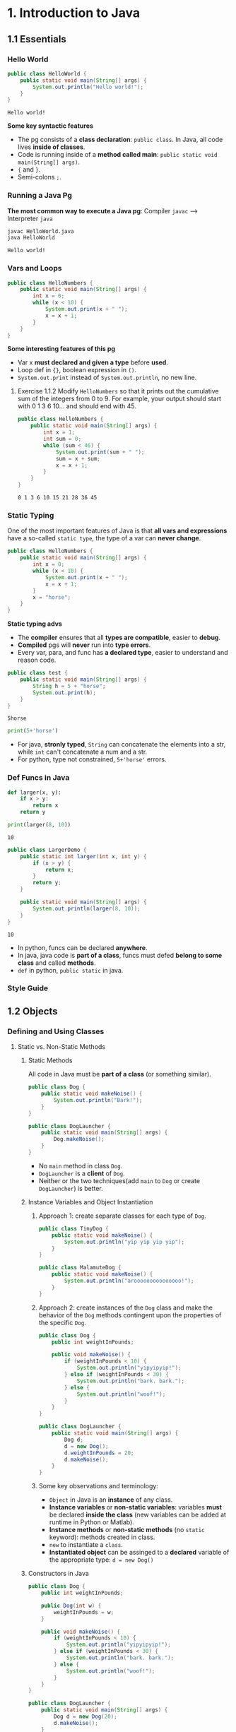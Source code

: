 #+TAGS: QUESTIONS(q) OUTSTANDING(o)

* 1. Introduction to Java
** 1.1 Essentials
*** Hello World 

    #+begin_src java :classname HelloWorld
      public class HelloWorld {
          public static void main(String[] args) {
              System.out.println("Hello world!");
          }
      }
    #+end_src

    #+RESULTS:
    : Hello world!

    *Some key syntactic features*
    - The pg consists of a *class declaration*: ~public class~. In Java, all code lives *inside of classes*.
    - Code is running inside of a *method called main*: ~public static void main(String[] args)~.
    -  ~{~ and ~}~.
    - Semi-colons ~;~.
*** Running a Java Pg 
    *The most common way to execute a Java pg*: Compiler ~javac~ --> Interpreter ~java~

    #+DOWNLOADED: https://joshhug.gitbooks.io/hug61b/content/assets/compilation_figure.svg @ 2019-03-01 10:36:13
    [[file:1.%20Introduction%20to%20Java/compilation_figure_2019-03-01_10-36-13.svg]]

    #+begin_src sh 
      javac HelloWorld.java 
      java HelloWorld
    #+end_src 
    
    #+RESULTS:
    : Hello world!

*** Vars and Loops

    #+begin_src java :classname HelloNumbers
      public class HelloNumbers {
          public static void main(String[] args) {
              int x = 0;
              while (x < 10) {
                  System.out.print(x + " ");
                  x = x + 1;
              }
          }
      }
    #+end_src 

    *Some interesting features of this pg* 
    - Var x *must declared and given a type* before *used*.
    - Loop def in ~{}~, boolean expression in ~()~.
    - ~System.out.print~ instead of ~System.out.println~, no new line.
    
**** Exercise 1.1.2 Modify ~HelloNumbers~ so that it prints out the cumulative sum of the integers from 0 to 9. For example, your output should start with 0 1 3 6 10... and should end with 45. 

     #+begin_src java :classname HelloNumbers
       public class HelloNumbers {
           public static void main(String[] args) {
               int x = 1;
               int sum = 0;
               while (sum < 46) {
                   System.out.print(sum + " ");
                   sum = x + sum;
                   x = x + 1;
               }
           }
       }
     #+end_src 

     #+RESULTS:
     : 0 1 3 6 10 15 21 28 36 45

*** Static Typing
    One of the most important features of Java is that *all vars and expressions* have a so-called ~static type~, the type of a var can *never change*.

    #+begin_src java :classname HelloNumbers
      public class HelloNumbers {
          public static void main(String[] args) {
              int x = 0;
              while (x < 10) {
                  System.out.print(x + " ");
                  x = x + 1;
              }
              x = "horse";
          }
      }
    #+end_src 

    #+RESULTS:

    *Static typing advs*
    - The *compiler* ensures that all *types are compatible*, easier to *debug*.
    - *Compiled* pgs will *never* run into *type errors*.
    - Every var, para, and func has *a declared type*, easier to understand and reason code.

    #+begin_src java :classname test
      public class test {
          public static void main(String[] args) {
              String h = 5 + "horse";
              System.out.print(h);
          }
      }
    #+end_src 

    #+RESULTS:
    : 5horse
    
    #+begin_src python :results output
      print(5+'horse')
    #+end_src 

    #+RESULTS:

    - For java, *stronly typed*, ~String~ can concatenate the elements into a str, while ~int~ can't concatenate a num and a str.
    - For python, type not constrained, ~5+'horse'~ errors. 

*** Def Funcs in Java

    #+begin_src python :results output
      def larger(x, y):
          if x > y:
              return x
          return y

      print(larger(8, 10))
    #+end_src 

    #+RESULTS:
    : 10

    #+begin_src java :classname LargerDemo
      public class LargerDemo {
          public static int larger(int x, int y) {
              if (x > y) {
                  return x;
              }
              return y;
          }

          public static void main(String[] args) {
              System.out.println(larger(8, 10));
          }
      }
    #+end_src 

    #+RESULTS:
    : 10

    - In python, funcs can be declared *anywhere*.
    - In java, java code is *part of a class*, funcs must defed *belong to some class* and called *methods*.
    - ~def~ in python, ~public static~ in java.  
*** Style Guide
** 1.2 Objects
*** Defining and Using Classes
**** Static vs. Non-Static Methods
***** Static Methods
      All code in Java must be *part of a class* (or something similar).

      #+begin_src java :classname Dog
        public class Dog {
            public static void makeNoise() {
                System.out.println("Bark!");
            }
        }
      #+end_src 
       
      #+begin_src java :classname DogLauncher
        public class DogLauncher {
            public static void main(String[] args) {
                Dog.makeNoise();
            }
        }
      #+end_src 

      - No ~main~ method in class ~Dog~. 
      - ~DogLauncher~ is a *client* of ~Dog~.
      - Neither or the two techniques(add ~main~ to ~Dog~ or create ~DogLauncher~) is better.
***** Instance Variables and Object Instantiation
****** Approach 1: create separate classes for each type of ~Dog~.
        
       #+begin_src java :classname TinyDog
         public class TinyDog {
             public static void makeNoise() {
                 System.out.println("yip yip yip yip");
             }
         }
       #+end_src 

       #+begin_src java :classname MalamuteDog
         public class MalamuteDog {
             public static void makeNoise() {
                 System.out.println("arooooooooooooooo!");
             }
         }
       #+end_src 

****** Approach 2: create instances of the ~Dog~ class and make the behavior of the ~Dog~ methods contingent upon the properties of the specific ~Dog~.

       #+begin_src java :classname Dog
         public class Dog {
             public int weightInPounds;

             public void makeNoise() {
                 if (weightInPounds < 10) {
                     System.out.println("yipyipyip!");
                 } else if (weightInPounds < 30) {
                     System.out.println("bark. bark.");
                 } else {
                     System.out.println("woof!");
                 }
             }
         }
       #+end_src 

       #+begin_src java :classname DogLauncher
         public class DogLauncher {
             public static void main(String[] args) {
                 Dog d;
                 d = new Dog();
                 d.weightInPounds = 20;
                 d.makeNoise();
             }
         }
       #+end_src 

****** Some key observations and terminology:
       - ~Object~ in Java is an *instance* of any class.
       - *Instance variables* or *non-static variables*: variables *must* be declared *inside the class* (new variables can be added at runtime in Python or Matlab).
       - *Instance methods* or *non-static methods* (no ~static~ keyword): methods created in class.
       - ~new~ to instantiate a ~class~.
       - *Instantiated object* can be assinged to a *declared* variable of the appropriate type: ~d = new Dog()~ 
***** Constructors in Java

      #+begin_src java :classname Dog
        public class Dog {
            public int weightInPounds;

            public Dog(int w) {
                weightInPounds = w;
            }

            public void makeNoise() {
                if (weightInPounds < 10) {
                    System.out.println("yipyipyip!");
                } else if (weightInPounds < 30) {
                    System.out.println("bark. bark.");
                } else {
                    System.out.println("woof!");
                }    
            }
        }
      #+end_src 

      #+begin_src java :classname DogLauncher
        public class DogLauncher {
            public static void main(String[] args) {
                Dog d = new Dog(20);
                d.makeNoise();
            }
        }
      #+end_src 
       
      - *Constructors* can save the time and messiness of manually typing out potentially many *instance variable assignments*.
      - The *constructor* with signature ~public Dog(int w)~ will be invoked anytime when ~new Dog(n)~.
      - Similar to ~__init__~ in Python.

***** Terminology Summary
***** Array Instantiation, Arrays of Objects
****** Array instantiation

       #+begin_src java :classname ArrayDemo
         public class ArrayDemo {
             public static void main(String[] args) {
                 /* Create an array of five integers. */
                 int[] someArray = new int[5];
                 someArray[0] = 3;
                 someArray[1] = 4;
             }
         }
       #+end_src 

****** Arrays of instantiated objects

       #+begin_src java :classname DogArrayDemo
         public class DogArrayDemo {
             public static void main(String[] args) {
                 /* Create an array of two dogs. */
                 Dog[] dogs = new Dog[2];
                 dogs[0] = new Dog(8);
                 dogs[1] = new Dog(20);

                 /* Yipping will result, since dogs[0] has weight 8. */
                 dogs[0].makeNoise();
             }
         }
       #+end_src 
        
       Two different ~new~:
       1. ~new Dog[2]~ to *create* an *array* that hold 2 ~Dog~ *objects(not instantiated)*.
       2. ~new Dog(8)~ to *instantiate* each ~Dog~ *object*.
**** Class Methods vs. Instance Methods
     Java allows us to define *2 types* of methods:
     1. *Class methods*, a.k.a *static* methods: *Static methods* are actions that are taken by the *class itself*.
     2. *Instance methods*, a.k.a *non-static* methods: *Instance methods* are actions that can be taken only by *a specific instance of a class*.
       
     #+begin_src java :classname Dog
       public class Dog {
           public int weightInPounds;

           public Dog(int w) {
               weightInPounds = w;
           }

           public void makeNoise() {
               if (weightInPounds < 10) {
                   System.out.println("yipyipyip!");
               } else if (weightInPounds < 30) {
                   System.out.println("bark. bark.");
               } else {
                   System.out.println("woof!");
               }
           }

           public static Dog maxDog(Dog d1, Dog d2) {
               if (d1.weightInPounds > d2.weightInPounds) {
                   return d1;
               }
               return d2;
           }

           public Dog maxDog(Dog d2) {
               if (this.weightInPounds > d2.weightInPounds) {
                   return this;
               }
               return d2;
           }

       }
      #+end_src 
       
     #+begin_src java :classname DogLauncher
        public class DogLauncher {
            public static void main(String[] args) {
                Dog d = new Dog(100);
                Dog d2 = new Dog(20);
                d.maxDog(d,d2);
                Dog.maxDog(d,d2);
            }
        }
      #+end_src
       
     - Class method: ~public static Dog maxDog~.
     - Instance method: ~public Dog maxDog~.
***** Exercise 1.2.1: What would the following method do? If you're not sure, try it out.        

      #+begin_src java :classname Dog
        public class Dog {
            public int weightInPounds;

            public Dog(int w) {
                weightInPounds = w;
            }

            public static Dog maxDog(Dog d1, Dog d2) {
                if (weightInPounds > d2.weightInPounds) {
                    return this;
                }
                return d2;
            }
        }
      #+end_src 
       
      ~javac Dog.java~ output: *non-static variable* this *cannot* be referenced from a *static context*.
      
***** Static Variables

      #+begin_src java :classname Dog
        public class Dog {
            public int weightInPounds;
            public static String binomen = "Canis familiaris";
            ...
        }
      #+end_src 

      - *Inherented* to *class itself* rather than the *instance* of class.
      - Usage: ~Dog.binomen~, not ~d.binomen~.
      - Java allows ~d.binomen~, a bad style. 
****** Exercise 1.2.2: Complete this exercise:

       #+begin_src java :classname Dog
         public class Dog {
             public int weightInPounds;

             public Dog(int w) {
                 weightInPounds = w;
             }

             public void makeNoise() {
                 if (weightInPounds < 10) {
                     System.out.println("yipyipyip!");
                 } else if (weightInPounds < 30) {
                     System.out.println("bark. bark.");
                 } else {
                     System.out.println("woof!");
                 }
             }

             public static Dog maxDog(Dog d1, Dog d2) {
                 if (d1.weightInPounds > d2.weightInPounds) {
                     return d1;
                 }
                 return d2;
             }

             public Dog maxDog(Dog d2) {
                 if (this.weightInPounds > d2.weightInPounds) {
                     return this;
                 }
                 return d2;
             }

         }
      #+end_src 
       
       #+begin_src java :classname Dogloop
         public class Dogloop {
             public static void main(String[] args) {
                 Dog smallDog = new Dog(5);
                 Dog mediumDog = new Dog(25);
                 Dog hugeDog = new Dog(150);

                 Dog[] manyDogs = new Dog[4];
                 manyDogs[0] = smallDog;
                 manyDogs[1] = hugeDog;
                 manyDogs[2] = new Dog(130);

                 int i = 0;
                 while (i < manyDogs.length) {
                     Dog.maxDog(manyDogs[i], mediumDog).makeNoise();
                     i = i + 1;
                 }
             }
         }
      #+end_src

******* Env analysis and output

        #+DOWNLOADED: /tmp/screenshot.png @ 2019-03-17 14:43:29
        [[file:1.%20Introduction%20to%20Java/screenshot_2019-03-17_14-43-29.png]]
       
        #+begin_example
          bark. bark.
          woof!
          woof!
          Exception in thread "main" java.lang.NullPointerException
                  at Dog.maxDog(Dog.java:19)
                  at Dogloop.main(Dogloop.java:14)
        #+end_example
        
**** public static void main(String[] args)
     ~public static void main(String[] args)~:
     - ~public~: So far, all of *methods* start with ~public~.
     - ~static~: ~static~ method, not associated with *any particular instance*.
     - ~void~: No return type.
     - ~main~: Method's name.
     - ~String[] args~: A *para* passed to the ~main~ method.
***** Command Line Args
      Since ~main~ is called by the *Java interpreter itself(~javac~) rather than another Java class*, it is the *interpreter's job* to *supply these args*. They refer usually to the *command line arguments*. 

      #+begin_src java :classname 
        public class ArgsDemo {
            public static void main(String[] args) {
                System.out.println(args[0]);
            }
        }
      #+end_src 

      #+begin_src sh 
        java ArgsDemo these are command line args
      #+end_src 

      #+RESULTS:
      : these

      - ~args~ = ~{"these", "are", "command", "line", "args"}~
***** Summing Command Line Arguments
****** Exercise 1.2.3: try to write a program that sums up the command line arguments, assuming they are numbers. For a solution, see the webcast or the code provided on GitHub.

       #+begin_src java :classname argsum
         public class argsum {
             public static void main(String[] args) {
                 int i = 0;
                 int sum = 0;
                 while(i < args.length) {
                     sum += Integer.parseInt(args[i]);
                     i += 1;
                 }
                 System.out.print(sum);
             }
         }
       #+end_src 

       #+begin_src sh 
         java argsum 1 2 3 4 5 6
       #+end_src 

       #+RESULTS:
       : 21
 
       - ~Integer.parseInt(String)~: Convert ~String~ to a *primitive* ~int~ and *return* it.
**** Using Libraries
* 2. Lists
** 2.1 Mystery of the Walrus
*** Lists
    ~List~ could easily change the number of object after the simulation had begun.
**** The Mystery of the Walrus
     
     #+begin_src java :classname PollQuestions
       public class PollQuestions {
           public static void main(String[] args) {
               Walrus a = new Walrus(1000, 8.3);
               Walrus b;
               b = a;
               b.weight = 5;
               System.out.println(a);
               System.out.println(b);      

               int x = 5;
               int y;
               y = x;
               x = 2;
               System.out.println("x is: " + x);
               System.out.println("y is: " + y);      
           }

           public static class Walrus {
               public int weight;
               public double tuskSize;

               public Walrus(int w, double ts) {
                   weight = w;
                   tuskSize = ts;
               }

               public String toString() {
                   return String.format("weight: %d, tusk size: %.2f", weight, tuskSize);
               }
           }
       }
     #+end_src 

***** Env analysis

      #+DOWNLOADED: /tmp/screenshot.png @ 2019-03-19 23:37:17
      [[file:2.%20Lists/screenshot_2019-03-19_23-37-17.png]]
 
**** Bits
     72 and 'H' both stored as 01001000 *in memory*, interpreter differs them by *type*.
     8 primitive types of Java: byte, short, int, long, float, double, boolean, and char.

     #+begin_src java :classname 
       char c = 'H';
       int x = c;
       System.out.println(c);
       System.out.println(x);
     #+end_src 

     #+begin_example output
       H
       72
     #+end_example

**** Declaring a Variable (Simplified)

     #+begin_src java :classname 
       int x;
       double y;
     #+end_src 

     #+DOWNLOADED: /tmp/screenshot.png @ 2019-03-20 00:12:16
     [[file:2.%20Lists/screenshot_2019-03-20_00-12-16.png]]

     #+begin_src java :classname 
       x = -1431195969;
       y = 567213.112;
     #+end_src 

     #+DOWNLOADED: /tmp/screenshot.png @ 2019-03-20 00:12:55
     [[file:2.%20Lists/screenshot_2019-03-20_00-12-55.png]]
 
     - When you *declare* a variable of a certain type, Java finds a *contiguous* block with exactly enough bits to hold a thing of that type.
     - In addition to setting aside memory, the Java interpreter also *creates an entry* in an *internal table* that *maps each variable name to the location of the first bit* in the box.
     - the *exact memory address* is *below the level of abstraction accessible* to us in Java
     - Java does not write anything into the *reserved* box when a variable is *declared*. Java compiler *prevents* you from using a variable until after the box has been filled with bits using the = operator.
     - The *top* bits represent -1431195969, and the *bottom* bits represent 567213.112. 

***** Simplified Box Notation

      #+DOWNLOADED: /tmp/screenshot.png @ 2019-03-20 15:05:29
      [[file:2.%20Lists/screenshot_2019-03-20_15-05-29.png]]
 
**** The Golden Rule of Equals (GRoE)
     In Java, ~=~ for *any* assignment means *interpreter copying bits* from A into B.
**** Reference Types
     - ~primitive type~: ~byte~, ~short~, ~int~, ~long~, ~float~, ~double~, ~boolean~, ~char~.
     - ~reference type~: Everything else, including arrays.  
***** Object Instantiation

      #+begin_src java :classname 
        public static class Walrus {
            public int weight;
            public double tuskSize;

            public Walrus(int w, double ts) {
                weight = w;
                tuskSize = ts;
            }
        }
      #+end_src 
      
      Use ~new Walrus(1000, 8.3)~ 

      #+DOWNLOADED: /tmp/screenshot.png @ 2019-03-31 23:08:50
      [[file:2.%20Lists/screenshot_2019-03-31_23-08-50.png]]
 
      In *real implementations* of the Java programming language, there is actually some *additional overhead* for any object, so a Walrus takes somewhat more than 96 bits. 
***** Reference Variable Declaration
      When a variable of *any reference type declared*, Java allocates *a box of 64 bits* to store the *address(fist bit)* of the variable *in memory*.

      1. ~Walrus someWalrus~: Creating a *box of 64 bits*.
      2. ~someWalrus = new Walrus(1000, 8.3)~: Creating a new ~Walrus~ and return its *address* by the ~new~ operator.
         - If Walrus ~weight~ is stored starting at bit ~5051956592385990207~ and ~tuskSize~ at ~5051956592385990239~ (more 32 bits than ~weight~, which is ~int~):
          
           #+DOWNLOADED: /tmp/screenshot.png @ 2019-03-31 23:39:47
           [[file:2.%20Lists/screenshot_2019-03-31_23-39-47.png]]
          
         - Assigning ~null~ to a *reference variable* (such as ~someWalrus~):

           #+DOWNLOADED: /tmp/screenshot.png @ 2019-03-31 23:41:47
           [[file:2.%20Lists/screenshot_2019-03-31_23-41-47.png]]
 
***** Box and Pointer Notation
       
      #+DOWNLOADED: /tmp/screenshot.png @ 2019-03-31 23:45:22
      [[file:2.%20Lists/screenshot_2019-03-31_23-45-22.png]]
 
***** Resolving the Mystery of the Walrus

      #+begin_src java :classname 
        Walrus a = new Walrus(1000, 8.3);
        Walrus b;
        b = a;
      #+end_src 

      #+DOWNLOADED: /tmp/screenshot.png @ 2019-04-01 00:28:59
      [[file:2.%20Lists/screenshot_2019-04-01_00-28-59.png]]
 
***** Question:                                                   :QUESTIONS:
      1. ~primitive type~ 变量存的是值而 ~reference type~ 变量存的是地址？
**** Parameter Passing
***** Test Your Understanding
****** Exercise 2.1.1

       #+begin_src java :classname PassByValueFigure
         public class PassByValueFigure {
             public static void main(String[] args) {
                 Walrus walrus = new Walrus(3500, 10.5);
                 int x = 9;

                 doStuff(walrus, x);
                 System.out.println(walrus);
                 System.out.println(x);
             }

             public static void doStuff(Walrus W, int x) {
                 W.weight = W.weight - 100;
                 x = x - 5;
             }
         }
       #+end_src 

       ~doStuff~ has an effect on only ~walrus~, not ~x~.

**** Instantiation of Arrays

      #+begin_src java :classname 
        int[] x; //declaration
        Planet[] planets;
        x = new int[]{0, 1, 2, 95, 4}; //instantiate
      #+end_src 

      - *Declaration* ~type[] x~ (~type~ can be ~primitive~ or ~reference~): creating memory boxes of *64 bits* to store *addresses*.
      - *Instantiation* ~x = new type[]{...}~: creating boxes of 32 bits each and returns the address of the overall object (this list) for assignment to x

**** IntLists

     #+begin_src java :classname 
       public class IntList {
           public int first;
           public IntList rest;        

           public IntList(int f, IntList r) {
               first = f;
               rest = r;
           }
       }
     #+end_src 
     
     to make a list of numbers 5, 10, and 15.

     #+begin_src java :classname 
       // build forwards
       IntList L = new IntList(5, null);
       L.rest = new IntList(10, null);
       L.rest.rest = new IntList(15, null);
       // or backwards
       IntList L = new IntList(15, null);
       L = new IntList(10, L);
       L = new IntList(5, L);
     #+end_src 

     above code is ugly and prone to errors -> adopt the *usual object oriented* programming strategy of *adding helper methods* to class to perform basic tasks
***** size and iterativeSize (helper methods)

     #+begin_src java :classname 
       public int size() {
           if (rest == null) {
               return 1;
           }
           return 1 + this.rest.size();
       }
       //iterative size
       public int iterativeSize() {
           IntList p = this;
           int totalSize = 0;
           while (p != null) {
               totalSize += 1;
               p = p.rest;
           }
           return totalSize;
       }
     #+end_src 
 
     - ~if (this == null) return 0;~ leads to ~NullPointer error~
     - use ~p~ for ~pointer~ in ~iterativeSize~ as ~this~ *can't be reassigned* in Java.    
***** get

      #+begin_src java :classname 
        public class IntList {
            public int first;
            public IntList rest;

            public IntList(int f, IntList r) {
                first = f;
                rest = r;
            }

            public int get(int i) {
                if (i == 0) {
                    return first;
                }
                return rest.get(i - 1);
            }
        }
      #+end_src 

***** Question:                                                   :QUESTIONS:
      1. 如果获取函数 ~get(-1)~ 该怎么处理
** 2.2 The SLList
*** SLLists
    ~IntList~ is a *naked recursive* data structure 
**** Improvement #1: Rebranding

     #+begin_src java :classname 
       public class IntNode {
           public int item;
           public IntNode next;

           public IntNode(int i, IntNode n) {
               item = i;
               next = n;
           }
       }
     #+end_src 

**** Improvement #2: Bureaucracy

     #+begin_src java :classname 
       public class SLList {
           public IntNode first;

           public SLList(int x) {
               first = new IntNode(x, null);
           }
       }
     #+end_src 

     #+begin_src java :classname 
       IntList L1 = new IntList(5, null);
       SLList L2  = new SLList(5);
     #+end_src 
     
     ~SLList~ *hides* the detail that there exists a *null link* from the user 
**** addFirst and getFirst

     #+begin_src java :classname 
       public class SLList {
           public IntNode first;

           public SLList(int x) {
               first = new IntNode(x, null);
           }

           /** Adds an item to the front of the list. */
           public void addFirst(int x) {
               first = new IntNode(x, first);
           }

           public int getFirst() {
               return first.item;
           }
       }
     #+end_src 

     #+begin_src java :classname 
       // IntList
       IntList L = new IntList(15, null);
       L = new IntList(10, L);
       L = new IntList(5, L);
       int x = L.first;
       // SLList 
       SLList L = new SLList(15);
       L.addFirst(10);
       L.addFirst(5);
       int x = L.getFirst()
     #+end_src 

     #+DOWNLOADED: /tmp/screenshot.png @ 2019-05-30 23:43:42
     [[file:2._Lists/screenshot_2019-05-30_23-43-42.png]]

     - ~SLList~ class acts as a *middleman* between the *list user* and the *naked recursive data structure*
     - ~IntList~ user may have a potentially *undesireable* possibility to have *extra* variables that point to the middle of the ~IntList~
      
       #+begin_src java :classname 
         IntList L = new IntList(15, null);
         L2 = new IntList(10, L);
         L1 = new IntList(5, L2);
       #+end_src 

***** Exercise 2.2.1: Try to write an ~addFirst~ method to the ~IntList~ class (tricky as well as inefficient)
      
      #+begin_src java :classname 
        public class IntList {
            public int first;
            public IntList rest;        

            public IntList(int f, IntList r) {
                first = f;
                rest = r;
            }

            public void addFirst(int x, IntList L) {
                rest = L;
                first = x;
            }
        }
      #+end_src 

      #+begin_src java :classname 
        L = new IntList(15, null);
        L.addFirst(10, L);
        L.addFirst(5, L);
        int x = L.first
      #+end_src 

**** Improvement #3: Public vs. Private
     ~SLList~ can be *bypassed* and the *raw power* of *naked data structure* (with all its dangers) can be accessed. A programmer can easily modify the list *directly*, without going through the *kid-tested*, *mother-approved* ~addFirst~ method, for example:
     #+begin_src java :classname 
       SLList L = new SLList(15);
       L.addFirst(10);
       L.first.next.next = L.first.next;
     #+end_src 

     #+DOWNLOADED: /tmp/screenshot.png @ 2019-05-31 00:15:38
     [[file:2._Lists/screenshot_2019-05-31_00-15-38.png]]
 
     - This results in a malformed list with an infinite loop -> to deal with, change ~public IntNode first~ to ~private IntNode first~
     - ~Private~ *variables and methods* can only be accessed by code inside the *same* ~.java~ file
**** Improvement #4: Nested Classes
     #+begin_src java :classname 
       public class SLList {
           public static class IntNode {
               public int item;
               public IntNode next;
               public IntNode(int i, IntNode n) {
                   item = i;
                   next = n;
               }
           }

           private IntNode first;
           ...
     #+end_src 
     - ~static~ means that *methods* inside the ~static~ class can not access any of the *members* of the *enclosing class*
***** Exercise 2.2.2
      
      #+begin_src java :classname 
        /** A rather contrived exercise to test your understanding of when
            nested classes may be made static. This is NOT an example of good
            class design, even after you fix the bug.

            The challenge with this file is to delete the keyword static the
            minimum number of times so that the code compiles.

            Guess before TRYING to compile, otherwise the compiler will spoil
            the problem.*/
        public class Government {
          private int treasury = 5;

          private void spend() {
            treasury -= 1;
          }

          private void tax() {
            treasury += 1;
          }

          public void report() {
            System.out.println(treasury);
          }

          public static Government greaterTreasury(Government a, Government b) {
            if (a.treasury > b.treasury) {
              return a;
            }
            return b;
          }

          public static class Peasant {
            public void doStuff() {
              System.out.println("hello");			
            }
          }

          public static class King { 
            public void doStuff() {
              spend();			
            }
          }

          public static class Mayor {
            public void doStuff() {
              tax();			
            }
          }

          public static class Accountant {
            public void doStuff() {
              report();			
            }
          }

          public static class Thief {
            public void doStuff() {
              treasury = 0;			
            }
          }

          public static class Explorer {
            public void doStuff(Government a, Government b) {
              Government favorite = Government.greaterTreasury(a, b);
              System.out.println("The best government has treasury " + favorite.treasury);			
            }
          }
        }
      #+end_src 
      
      - Extra ~static class~: ~King~, ~Mayor~, ~Accountant~, ~Thief~
      - ~Explorer~ is ok because it accesses ~greaterTreasury~ and ~treasury~ through ~Government favorite~, instead of *directly*.    

**** addLast() and size()
     - ~addLast~ 
       #+begin_src java :classname 
         /** Adds an item to the end of the list. */
         public void addLast(int x) {
             IntNode p = first;

             /* Advance p to the end of the list. */
             while (p.next != null) {
                 p = p.next;
             }
             p.next = new IntNode(x, null);
         }
       #+end_src 
     - ~private static int size(IntNode p)~: Returns the size of the list *starting* at ~IntNode p~
       #+begin_src java :classname 
         /** Returns the size of the list starting at IntNode p. */
         private static int size(IntNode p) {
             if (p.next == null) {
                 return 1;
             }

             return 1 + size(p.next);
         }
       #+end_src
       - A *private helper* (~SLList~) method that interacts with the underlying *naked recursive* data structure (~IntNode~) 
       - *Recursive*: ~return 1 + size(p.next)~
       - ~private~: variables and methods can only be accessed by code inside the *same* ~.java~ file
       - ~static~: variables and methods *inherented to class itself* rather than *instances of class* 
     - ~public int size()~: Returns the size of the *whole* list (starting at ~first~)  
       #+begin_src java :classname 
         public int size() {
             return size(first);
         }
       #+end_src
       - ~size()~ and ~size(IntNode p)~: *overloaded* with the same name but *different signatures*  

**** Improvement #5: Caching
     add a ~size~ variable to the ~SLList~ class that tracks the current size. This practice of *saving important data to speed up retrieval* is sometimes known as *caching*.
     #+begin_src java :classname 
       public class SLList {
           ... /* IntNode declaration omitted. */
           private IntNode first;
           private int size;

           public SLList(int x) {
               first = new IntNode(x, null);
               size = 1;
           }

           public void addFirst(int x) {
               first = new IntNode(x, first);
               size += 1;
           }

           public int size() {
               return size;
           }
           ...
       }
     #+end_src 
     - make ~size()~ incredibly fast no matter how large the list
     - slow down ~addFirst~ and ~addLast~ method
     - increase memory of usage of ~SLList~ class 

**** Improvement #6: The Empty List
     #+begin_src java :classname 
       public class SLList {
           ...
           public SLList() {
               first = null;
               size = 0;
           }

           public SLList(int x) {
               first = new IntNode(x, null);
               size = 1;
           }

           /** Adds an item to the end of the list. */
           public void addLast(int x) {
               size += 1
               if (first == Null) {
                   first = new IntNode(x, Null);
                   return;
               }
               IntNode p = first;

               /* Advance p to the end of the list. */
               while (p.next != null) {
                   p = p.next;
               }
               p.next = new IntNode(x, null);
           }

           /** Crashes when you call addLast on an empty SLList. Fix it. */
           public static void main(String[] args) {
               SLList x = new SLList();
               x.addLast(5);
           }
       }
     #+end_src 
     - ~SLList(int x)~ and ~SLList~ *overloaded*
     - ~addLast~ crashes on *empty* SLList
***** Question:                                                   :QUESTIONS:
      1. java里的 ~this~ 怎么用？可以来解决 ~addLast~ ？  
**** Improvement #6b: Sentinel Nodes
     make all ~SLLists~ to use the *same methods* -> create a special ~IntNode~ node: *sentinel node*  
     #+begin_src java :classname 
       public void addLast(int x) {
           size += 1;
           IntNode p = sentinel;
           while (p.next != null) {
               p = p.next;
           }

           p.next = new IntNode(x, null);
       }
     #+end_src 
     - Empty list created by ~SLList L = new SLList()~
       #+DOWNLOADED: /tmp/screenshot.png @ 2019-06-06 00:18:33
       [[file:2._Lists/screenshot_2019-06-06_00-18-33.png]]
     - a ~SLList~ with 5, 10, 15
       #+DOWNLOADED: /tmp/screenshot.png @ 2019-06-06 00:19:26
       [[file:2._Lists/screenshot_2019-06-06_00-19-26.png]]
     - ~sentinel = new IntNode(random, Null)~
***** Question:                                                   :QUESTIONS:
      1.在哪里定义 ~sentinel~ ？ ~sentinel~ 与 ~first~ 和 ~addFirst~ 怎么串联起来？   
**** Invariants
     An *invariant* is a *fact* about a *data structure* that is guaranteed to be *true* (assuming there are no bugs in your code)
     A ~SLList~ with a *sentinel node* has at least the following invariants:
     - The ~sentinel~ reference always points to a *sentinel node*.
     - The *front item* (if it exists), is always at ~sentinel.next.item~.
     - The ~size~ variable is always the total number of items that have been added.

** 2.3 The DLList
*** DLList
**** addLast
     Previous ~addLast~ is *slow* for long lists -> adding a ~last~ variable 
     #+begin_src java :classname 
       public class SLList {
           private IntNode sentinel;
           private IntNode last;
           private int size;    

           public void addLast(int x) {
               last.next = new IntNode(x, null);
               last = last.next;
               size += 1;
           }
           ...
       }
     #+end_src 
***** Exercise 2.3.1
      #+DOWNLOADED: /tmp/screenshot.png @ 2019-06-09 22:14:35
      [[file:2._Lists/screenshot_2019-06-09_22-14-35.png]]
      ~addLast~ and ~getLast~ *rapid*, ~removeLast~ slow   
**** SecondToLast
     Adding a ~secondToLast~ 
**** Improvement #7: Looking Back
     Adding a previous pointer to each ~IntNode~ 
     #+begin_src java :classname 
       public class IntNode {
           public IntNode prev;
           public int item;
           public IntNode next;
       }
     #+end_src 
      
     #+DOWNLOADED: /tmp/screenshot.png @ 2019-06-09 22:51:21
     [[file:2._Lists/screenshot_2019-06-09_22-51-21.png]]
**** Improvement #8: Sentinel Upgrade
     ~last~ sometimes points at the ~sentinel~ node, and sometimes at a real node ->
     - Adding a *second sentinel* node to the back of the list
       #+DOWNLOADED: /tmp/screenshot.png @ 2019-06-09 23:08:50
       [[file:2._Lists/screenshot_2019-06-09_23-08-50.png]]
     - Implementing the list so that it is *circular*, with the *front and back* pointers sharing the *same sentinel* node
       #+DOWNLOADED: /tmp/screenshot.png @ 2019-06-09 23:09:34
       [[file:2._Lists/screenshot_2019-06-09_23-09-34.png]]
**** Generic DLLists
     :PROPERTIES:
     :ID:       bb911b87-f2ab-4583-bd38-debebff91afb
     :END:
     Creating data structures that hold any ~reference~ type 
     - Adding ~<>~ to define generic ~DLList~ 
       #+begin_src java :classname 
         public class DLList<BleepBlorp> {
             private IntNode sentinel;
             private int size;

             public class IntNode {
                 public IntNode prev;
                 public BleepBlorp item;
                 public IntNode next;
                 ...
             }
             ...
         }
       #+end_src
     - Instantiate generic ~DLList~ 
       #+begin_src java :classname 
         DLList<String> d2 = new DLList<>("hello");
         d2.addLast("world");
       #+end_src 
     - Generics only work with ~reference~ types -> using the ~reference~ version of the ~primitive~ type
       #+begin_src java :classname 
         DLList<Integer> d1 = new DLList<>(5);
         d1.insertFront(10);
       #+end_src 

** 2.4 Arrays
*** Array Basics
**** Array Creation
     Three valid notations for array creation
     #+begin_src java :classname 
       x = new int[3];
       y = new int[]{1, 2, 3, 4, 5};
       int[] z = {9, 10, 11, 12, 13};
     #+end_src 
**** Array Access and Modification
     #+begin_src java :classname 
       public class ClassNameHere {
           public static void main(String[] args) {
               int[] z = null;
               int[] x, y;

               x = new int[]{1, 2, 3, 4, 5};
               y = x;
               x = new int[]{-1, 2, 5, 4, 99};
               y = new int[3];
               z = new int[0];
               int xL = x.length;

               String[] s = new String[6];
               s[4] = "ketchup";
               s[x[3] - x[1]] = "muffins";

               int[] b = {9, 10, 11};
               System.arraycopy(b, 0, x, 3, 2);
           }
       }
     #+end_src 
     #+DOWNLOADED: /tmp/screenshot.png @ 2019-06-11 21:03:11
     [[file:2._Lists/screenshot_2019-06-11_21-03-11.png]]
     - ~System.arraycopy(b, 0, x, 3, 2)~ = ~x[3:5] = b[0:2]~ in python
       - ~b~: The array to use as a source
       - ~0~: Where to start in the source array
       - ~x~: The array to use as a destination
       - ~3~: Where to start in the destination array
       - ~2~: How many items to copy 
 
**** 2D Arrays in Java
     2D array in Java is actually just an *array of arrays*
     #+begin_src java :classname 
       public class ArrayBasics2 {
           public static void main(String[] args) {
               int[][] pascalsTriangle;
               pascalsTriangle = new int[4][];
               int[] rowZero = pascalsTriangle[0];
		
               pascalsTriangle[0] = new int[]{1};
               pascalsTriangle[1] = new int[]{1, 1};
               pascalsTriangle[2] = new int[]{1, 2, 1};
               pascalsTriangle[3] = new int[]{1, 3, 3, 1};
               int[] rowTwo = pascalsTriangle[2];
               rowTwo[1] = -5;

               int[][] matrix;
               matrix = new int[4][];
               matrix = new int[4][4]; 

               int[][] pascalAgain = new int[][]{{1}, {1, 1}, 
                                                 {1, 2, 1}, {1, 3, 3, 1}};
           }
       } 
     #+end_src 
     #+DOWNLOADED: /tmp/screenshot.png @ 2019-06-11 21:26:52
     [[file:2._Lists/screenshot_2019-06-11_21-26-52.png]]
***** Exercise 2.4.1
      #+begin_src java :classname 
        public class ArrayDanger {

            public static void main(String[] args) {
                int[][] x = {{1, 2, 3}, {4, 5, 6}, {7, 8, 9}};

                int[][] z = new int[3][];
                z[0] = x[0];
                z[1] = x[1];
                z[2] = x[2];
                z[0][0] = -z[0][0];

                int[][] w = new int[3][3];
                System.arraycopy(x[0], 0, w[0], 0, 3);
                System.arraycopy(x[1], 0, w[1], 0, 3);
                System.arraycopy(x[2], 0, w[2], 0, 3);
                w[0][0] = -w[0][0];
                System.out.println("x[0][0]: " + x[0][0] + ", w[0][0]: " + w[0][0]);
            }
        } 
      #+end_src 
      #+DOWNLOADED: /tmp/screenshot.png @ 2019-06-11 21:31:26
      [[file:2._Lists/screenshot_2019-06-11_21-31-26.png]]
      - ~z[i] = x[i]~ will make ~z[i]~ and ~x[i]~ point to the same array (the *same memory box*), so any operations on the one will have the *same effect* on the other
      - ~System.arraycopy~ will *create new memory box* and just copy the *value* from *src array to des array*. 
**** Arrays vs. Classes
     Both ~arrays~ and ~classes~ can be used to organize a *bunch of memory boxes*. In both cases, the number of memory boxes is *fixed*
     - Key differences between memory boxes in ~arrays~ and ~classes~
       - ~Array~ boxes are *numbered* and accessed using ~[]~ notation, and ~class~ boxes are *named* and accessed using dot notation ~.~
       - ~Array~ boxes must all be the *same* type. ~Class~ boxes can be *different* types
     - One particularly notable *impact of these difference* is that ~[]~ notation allows us to specify which index we'd like *at runtime*
       #+begin_src java :classname 
         int indexOfInterest = askUserForInteger();
         int[] x = {100, 101, 102, 103};
         int k = x[indexOfInterest];
         System.out.println(k);

         $ javac arrayDemo
         $ java arrayDemo
         What index do you want? 2
         102
       #+end_src
       - By contrast, *specifying fields* in a class is not something we do at runtime
         #+begin_src java :classname 
           String fieldOfInterest = "mass";
           Planet p = new Planet(6e24, "earth");
           double mass = p[fieldOfInterest];

           $ javac classDemo
           FieldDemo.java:5: error: array required, but Planet found
                   double mass = earth[fieldOfInterest];        
                                          ^
  
           String fieldOfInterest = "mass";
           Planet p = new Planet(6e24, "earth");
           double mass = p.fieldOfInterest;

           $ javac classDemo
           FieldDemo.java:5: error: cannot find symbol
                   double mass = earth.fieldOfInterest;        
                                      ^
             symbol:   variable fieldOfInterest
              location: variable earth of type Planet
         #+end_src
         - ~reflection~: A way to specify desired fields in a class at runtime, which is considered very *bad* coding style for *typical* programs
***** Question:                                                   :QUESTIONS:
      1. 那两个运行时定义类成员的例子是什么意思？
      2. 运行时定义 ~array~ 值也是不好的风格？ 


**** Appendix: Java Arrays vs. Other Languages
     - Have no special syntax for *"slicing"* (such as in Python).
     - Cannot be *shrunk or expanded* (such as in Ruby).
     - Do not have *member methods* (such as in Javascript).
     - Must contain values only of the *same type* (unlike Python).
* 3. Testing
** 3.1 A New Way
* 4. Inheritance, Implements









* 1. Intro, Hello World Java
* 2. Defining and Using Classes

